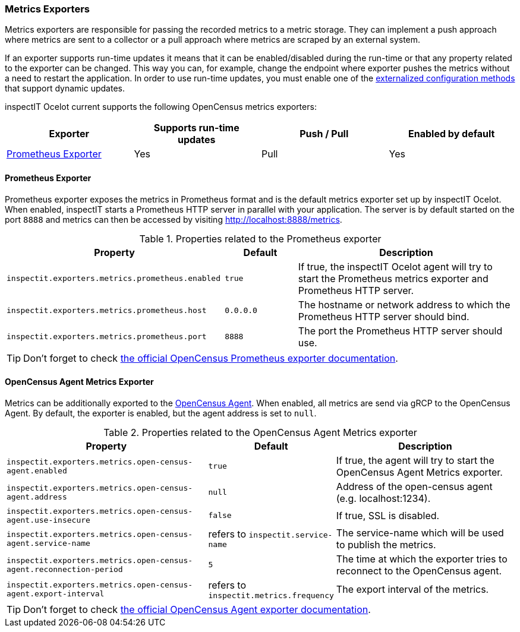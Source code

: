 === Metrics Exporters

Metrics exporters are responsible for passing the recorded metrics to a metric storage.
They can implement a push approach where metrics are sent to a collector or a pull approach where metrics are scraped by an external system.

If an exporter supports run-time updates it means that it can be enabled/disabled during the run-time or that any property related to the exporter can be changed.
This way you can, for example, change the endpoint where exporter pushes the metrics without a need to restart the application.
In order to use run-time updates, you must enable one of the <<Externalized Configuration Methods,externalized configuration methods>> that support dynamic updates.

inspectIT Ocelot current supports the following OpenCensus metrics exporters:

[cols="1,1,1,1",options="header"]
|===
|Exporter |Supports run-time updates| Push / Pull |Enabled by default
|<<Prometheus Exporter>>
|Yes
|Pull
|Yes
|===

==== Prometheus Exporter

Prometheus exporter exposes the metrics in Prometheus format and is the default metrics exporter set up by inspectIT Ocelot.
When enabled, inspectIT starts a Prometheus HTTP server in parallel with your application.
The server is by default started on the port `8888` and metrics can then be accessed by visiting http://localhost:8888/metrics.

[cols="3,1,3",options="header"]
.Properties related to the Prometheus exporter
|===
|Property |Default| Description
|```inspectit.exporters.metrics.prometheus.enabled```
|`true`
|If true, the inspectIT Ocelot agent will try to start the Prometheus metrics exporter and Prometheus HTTP server.
|```inspectit.exporters.metrics.prometheus.host```
|`0.0.0.0`
|The hostname or network address to which the Prometheus HTTP server should bind.
|```inspectit.exporters.metrics.prometheus.port```
|`8888`
|The port the Prometheus HTTP server should use.
|===


TIP: Don't forget to check https://opencensus.io/exporters/supported-exporters/java/prometheus/[the official OpenCensus Prometheus exporter documentation].

==== OpenCensus Agent Metrics Exporter
Metrics can be additionally exported to the https://opencensus.io/service/components/agent/[OpenCensus Agent].
When enabled, all metrics are send via gRCP to the OpenCensus Agent. By default, the exporter is enabled, but the agent address is set to ```null```.

[cols="3,1,3",options="header"]
.Properties related to the OpenCensus Agent Metrics exporter
|===
|Property |Default| Description
|```inspectit.exporters.metrics.open-census-agent.enabled```
|`true`
|If true, the agent will try to start the OpenCensus Agent Metrics exporter.
|```inspectit.exporters.metrics.open-census-agent.address```
|`null`
|Address of the open-census agent (e.g. localhost:1234).
|```inspectit.exporters.metrics.open-census-agent.use-insecure```
|`false`
|If true, SSL is disabled.
|```inspectit.exporters.metrics.open-census-agent.service-name```
|refers to `inspectit.service-name`
|The service-name which will be used to publish the metrics.
|```inspectit.exporters.metrics.open-census-agent.reconnection-period```
|`5`
|The time at which the exporter tries to reconnect to the OpenCensus agent.
|```inspectit.exporters.metrics.open-census-agent.export-interval```
|refers to `inspectit.metrics.frequency`
|The export interval of the metrics.
|===

TIP: Don't forget to check https://opencensus.io/exporters/supported-exporters/java/ocagent/[the official OpenCensus Agent exporter documentation].
